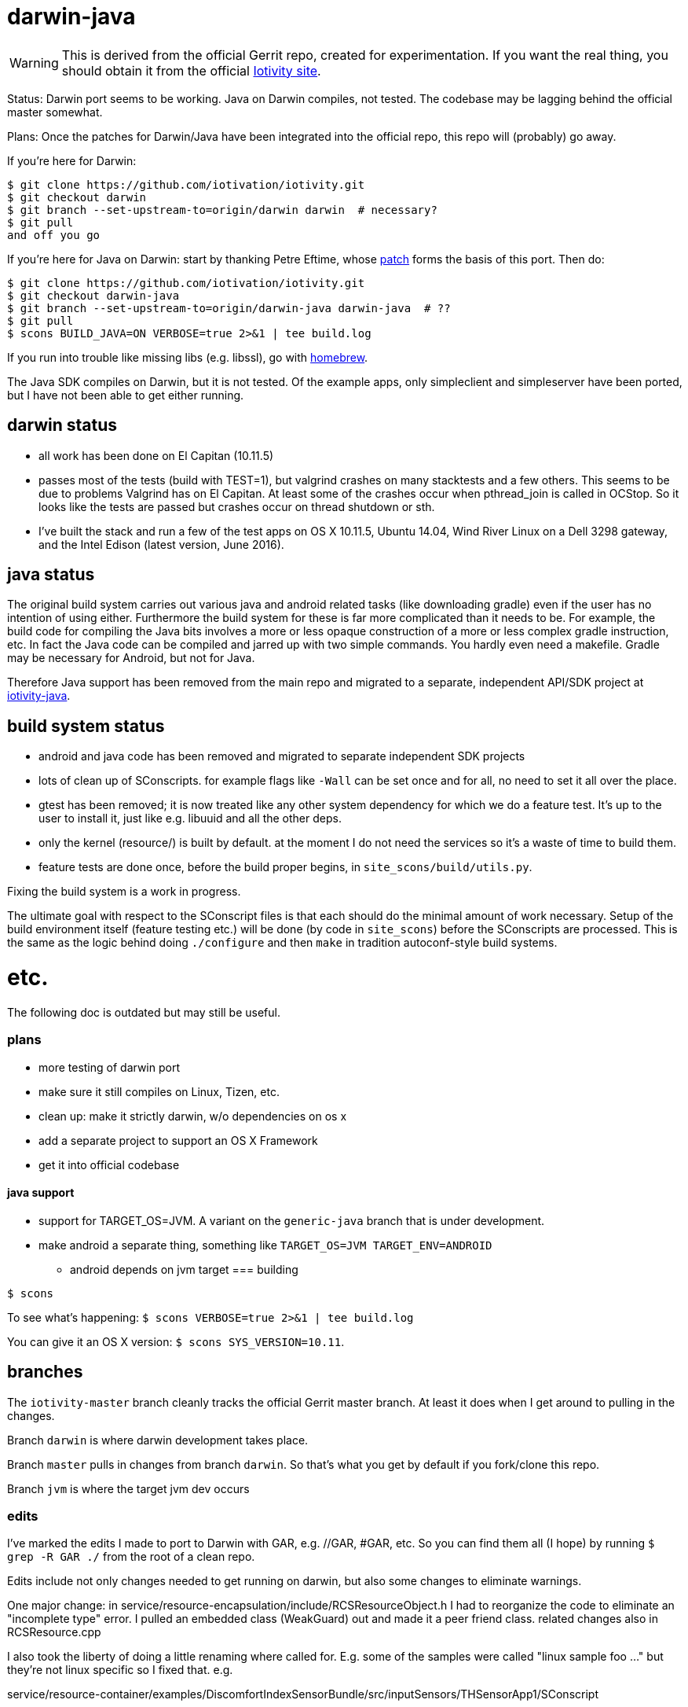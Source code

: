 = darwin-java

WARNING: This is derived from the official Gerrit repo, created for
experimentation.  If you want the real thing, you should obtain it
from the official https://www.iotivity.org/[Iotivity site].

Status: Darwin port seems to be working.  Java on Darwin compiles, not
tested.  The codebase may be lagging behind the official master
somewhat.

Plans: Once the patches for Darwin/Java have been integrated into the
official repo, this repo will (probably) go away.

If you're here for Darwin:

```
$ git clone https://github.com/iotivation/iotivity.git
$ git checkout darwin
$ git branch --set-upstream-to=origin/darwin darwin  # necessary?
$ git pull
and off you go
```

If you're here for Java on Darwin: start by thanking Petre Eftime,
whose https://gerrit.iotivity.org/gerrit/#/c/7895/[patch] forms the
basis of this port.  Then do:

[source,shell]
----
$ git clone https://github.com/iotivation/iotivity.git
$ git checkout darwin-java
$ git branch --set-upstream-to=origin/darwin-java darwin-java  # ??
$ git pull
$ scons BUILD_JAVA=ON VERBOSE=true 2>&1 | tee build.log
----

If you run into trouble like missing libs (e.g. libssl), go with http://brew.sh/[homebrew].

The Java SDK compiles on Darwin, but it is not tested.  Of the example
apps, only simpleclient and simpleserver have been ported, but I have
not been able to get either running.

== darwin status

* all work has been done on El Capitan (10.11.5)
* passes most of the tests (build with TEST=1), but valgrind crashes
  on many stacktests and a few others.  This seems to be due to
  problems Valgrind has on El Capitan.  At least some of the crashes
  occur when pthread_join is called in OCStop.  So it looks like the
  tests are passed but crashes occur on thread shutdown or sth.
* I've built the stack and run a few of the test apps on OS X 10.11.5,
  Ubuntu 14.04, Wind River Linux on a Dell 3298 gateway, and the Intel
  Edison (latest version, June 2016).

== java status

The original build system carries out various java and android related
tasks (like downloading gradle) even if the user has no intention of
using either.  Furthermore the build system for these is far more
complicated than it needs to be.  For example, the build code for
compiling the Java bits involves a more or less opaque construction of
a more or less complex gradle instruction, etc.  In fact the Java code
can be compiled and jarred up with two simple commands.  You hardly
even need a makefile.  Gradle may be necessary for Android, but not
for Java.

Therefore Java support has been removed from the main repo and
migrated to a separate, independent API/SDK project at
https://github.com/iotk/iotivity-java[iotivity-java].


== build system status


* android and java code has been removed and migrated to separate independent SDK projects
* lots of clean up of SConscripts.  for example flags like `-Wall` can be set once and for all, no need to set it all over the place.
* gtest has been removed; it is now treated like any other system dependency for which we do a feature test.  It's up to the user to install it, just like e.g. libuuid and all the other deps.
* only the kernel (resource/) is built by default. at the moment I do not need the services so it's a waste of time to build them.
* feature tests are done once, before the build proper begins, in `site_scons/build/utils.py`.

Fixing the build system is a work in progress.

The ultimate goal with respect to the SConscript files is that each
should do the minimal amount of work necessary.  Setup of the build
environment itself (feature testing etc.) will be done (by code in
`site_scons`) before the SConscripts are processed.  This is the same
as the logic behind doing `./configure` and then `make` in tradition
autoconf-style build systems.


= etc.

The following doc is outdated but may still be useful.

=== plans

* more testing of darwin port
* make sure it still compiles on Linux, Tizen, etc.
* clean up: make it strictly darwin, w/o dependencies on os x
* add a separate project to support an OS X Framework
* get it into official codebase

==== java support

* support for TARGET_OS=JVM.  A variant on the `generic-java`
branch that is under development.
* make android a separate thing, something like `TARGET_OS=JVM TARGET_ENV=ANDROID`
** android depends on jvm target
=== building

`$ scons`

To see what's happening: `$ scons VERBOSE=true 2>&1 | tee build.log`

You can give it an OS X version:  `$ scons SYS_VERSION=10.11`.

== branches

The `iotivity-master` branch cleanly tracks the official Gerrit master
branch.  At least it does when I get around to pulling in the changes.

Branch `darwin` is where darwin development takes place.

Branch `master` pulls in changes from branch `darwin`. So that's what
you get by default if you fork/clone this repo.

Branch `jvm` is where the target jvm dev occurs

=== edits

I've marked the edits I made to port to Darwin with GAR, e.g. //GAR,
#GAR, etc.  So you can find them all (I hope) by running `$ grep -R
GAR ./` from the root of a clean repo.

Edits include not only changes needed to get running on darwin, but
also some changes to eliminate warnings.

One major change: in
service/resource-encapsulation/include/RCSResourceObject.h I had to
reorganize the code to eliminate an "incomplete type" error.  I pulled
an embedded class (WeakGuard) out and made it a peer friend class.
related changes also in RCSResource.cpp


I also took the liberty of doing a little renaming where called for.
E.g. some of the samples were called "linux sample foo ..." but
they're not linux specific so I fixed that.  e.g.

service/resource-container/examples/DiscomfortIndexSensorBundle/src/inputSensors/THSensorApp1/SConscript

=== todo

clock_gettime is unsupported on os x; see `service/easy-setup/mediator/richsdk/src/RemoteEnrolleeResource.cpp`

Remove dependency on xcode and OS X version etc. This should be a
strictly Darwin build.  An OS X specific build - e.g. to support an OS
X Framework - should be a separate project.

* don't use 'xcodebuild -showsdks' to get config info - darwin could be used with other toolchains
* use uname -r rather than SYS_VERSION
* use <sys/param.h> (a BSD feature?)

== tools

Some darwin-specific tools you may find useful along the way:

* otool - object file displaying tool

=== dependencies

For Ubuntu, you would use `apt-get` to install dependencies.  On OS X,
the best bet is probably `brew`, the http://brew.sh/[homebrew]
command.  Try `brew search foo` and `brew info foo` to get a feel for
what's what for package foo.

WARNING: Some of this stuff (e.g. libffi, uuid) comes bundled with OS X.  The
problem is that such bundled libraries do not come with `pkg-config`
files, which the Iotivity build scripts use.  So either you have to
install a third-party package that includes a pkg-config file, or you
have to create and install the appropriate pkg-config file.  And the
problem with that is that you do not want to install such in the
system `/usr/lib/pkgconfig` dir, while if you install to
`/usr/local/lib/pkgconfig` they will not be picked up by the build
scripts.  That's because `scons`, the build tool, does not pull in
environment vars, so it only uses the default search path for
`pkg-config`, which is `/usr/lib/pkgconfig`.

* https://developer.apple.com/xcode/download/[xcode] - gcc/g++ compilers.  Starting from xcode 4.2 OS X uses http://clang.llvm.org/get_started.html[clang].
*  https://developer.apple.com/library/ios/technotes/tn2339/_index.html[xcode
  command line tools] Just do a web search on "install os x command
  line tools" or similar to get lots of guidance.

NOTE: Apparently you can install the command line tools, including the
compilers, without also installing xcode, by doing `$ xcode-select
--install`.

* https://www.freedesktop.org/wiki/Software/pkg-config/[pkg-config]
** Not bundled.  `$ brew install pkg-config`
* http://www.bzip.org/[bzip2] - preinstalled in OS X
* https://github.com/01org/tinycbor[tinycbor] - see below
* https://github.com/google/googletest[Google Test] - see below
* http://site.icu-project.org/download[libicu]
** `brew` says "OS X provides libicucore.dylib (but nothing else).".  The brew package is `icu4c`.
* ftp://ftp.csx.cam.ac.uk/pub/software/programming/pcre/[libpcre]
** `/usr/lib/libpcre.*` bundled with OS X, but may not be enough
** `$ brew install pcre`
** Must be compiled with Unicode support.  To verify, run `$ pcretest -C`.
* libffi.  bundled
** `$ brew install libffi`
* http://linux.die.net/man/3/libuuid[uuid]  Preinstalled on OS X.
* glib-2.0 - required by Bluetooth LE (only?)
** The build scripts use `pkg-config` to check for gio-unix-2.0, which in turn depends on:
*** gobject-2.0
*** gio-2.0, which in turn requires
**** glib-2.0
**** gobject-2.0
** All of that stuff gets installed with glib-2.0
*** `$ brew install glib`  (NB: not glib2)
* http://www.boost.org/[boost]  `$ brew install boost`
* http://scons.org/[scons]  `$brew install scons`
* http://www.stack.nl/~dimitri/doxygen/[doxygen]  `$ brew install doxygen`

== tinycbor

When you first build, you'll get this:

*********************************** Error: *************************************
* Please download cbor using the following command:                               *
*     $ git clone https://github.com/01org/tinycbor.git extlibs/tinycbor/tinycbor *
******************************************************************************

1. git clone https://github.com/iotivation/iotivity.git
2. cd iotivity
3. git checkout darwin-java
4. git branch --set-upstream-to=origin/darwin-java darwin-java
5. git pull
6. scons BUILD_JAVA=ON VERBOSE=true 2>&1 | tee build.log

